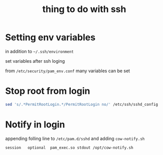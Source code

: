 #+TITLE: thing to do with ssh

* Setting env variables

  in addition to =~/.ssh/environment=

  set variables after ssh loging

  from  =/etc/security/pam_env.conf= many variables can be set

* Stop root from login

  #+BEGIN_SRC sh
    sed 's/.*PermitRootLogin.*/PermitRootLogin no/' /etc/ssh/sshd_config
  #+END_SRC

* Notify in login

  appending folling line to =/etc/pam.d/sshd= and adding
  =cow-notify.sh=

  #+BEGIN_EXAMPLE
    session   optional  pam_exec.so stdout /opt/cow-notify.sh
  #+END_EXAMPLE
